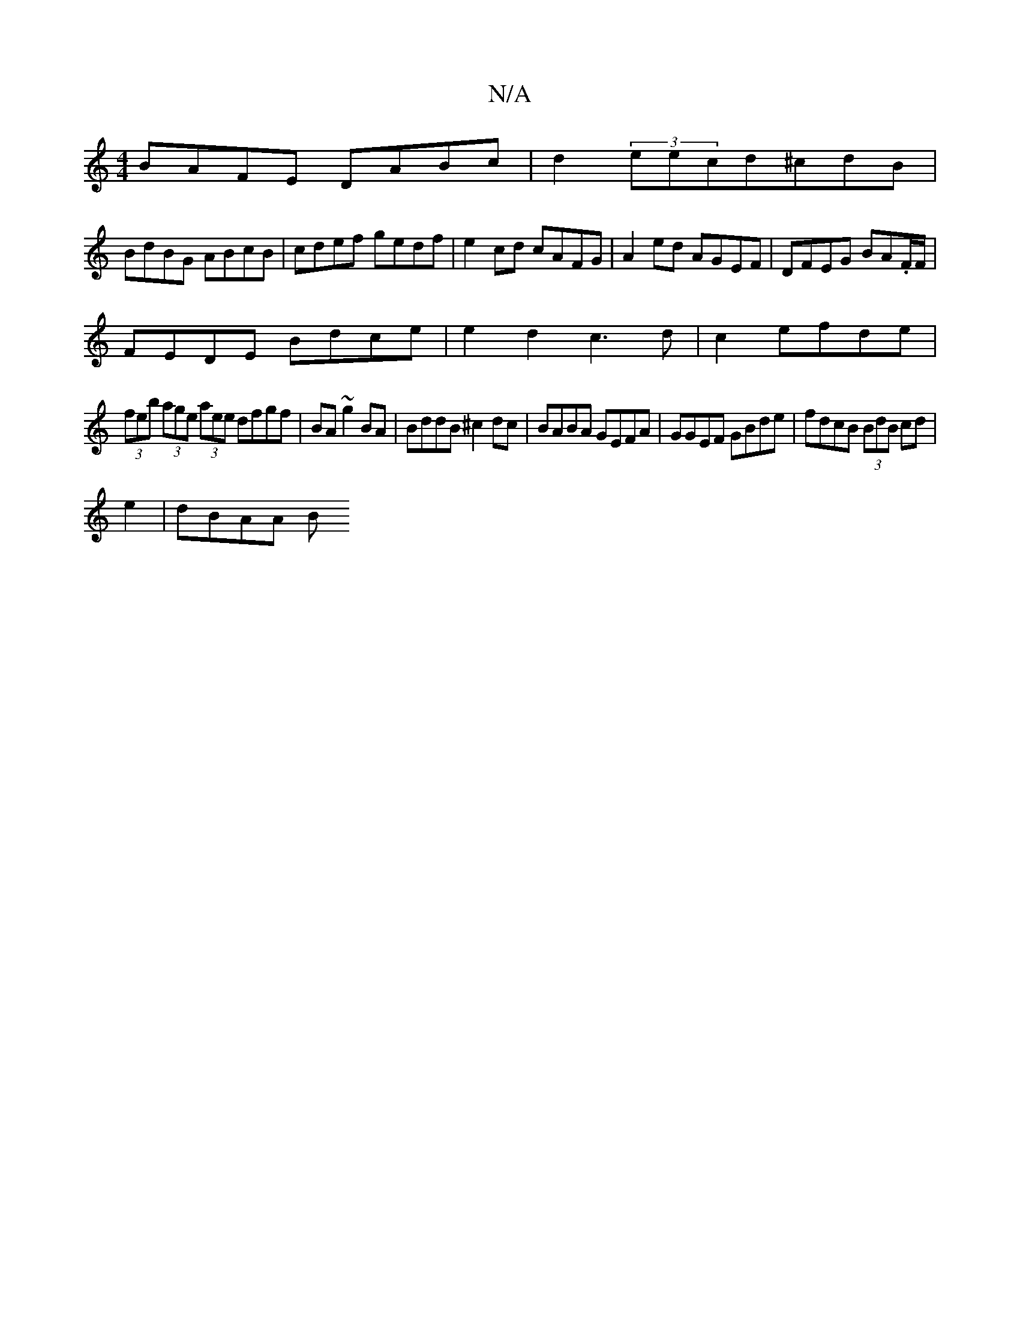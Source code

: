 X:1
T:N/A
M:4/4
R:N/A
K:Cmajor
BAFE DABc|d2 (3eecd^cdB|
BdBG ABcB|cdef gedf|e2 cd cAFG|A2ed AGEF|DFEG BA.F/F/|
FEDE Bdce|e2-d2c3d|-c2efde |
(3feb (3age (3aee dfgf|BA~g2 BA|BddB ^c2 dc|BABA GEFA|GGEF GBde|fdcB (3BdB cd|
e2 |dB-AA B^